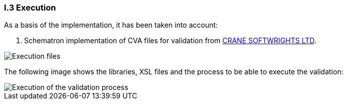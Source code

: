 
[.text-left]
=== I.3 Execution

As a basis of the implementation, it has been taken into account:

. Schematron implementation of CVA files for validation from http://www.cranesoftwrights.com/resources/ubl/[CRANE SOFTWRIGHTS LTD]. 

image::A3_AS_IS.png[Execution files, alt="Execution files", align="center"]

The following image shows the libraries, XSL files and the process to be able to execute the validation:

image::A3_Batch.png[Execution of the validation process, alt="Execution of the validation process", align="center"]
